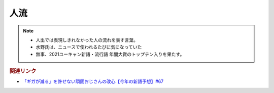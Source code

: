 人流
==========================================================
.. note:: 
  * 人出では表現しきれなかった人の流れを表す言葉。
  * 水野氏は、ニュースで使われるたびに気になっていた
  * 無事、2021ユーキャン新語・流行語 年間大賞のトップテン入りを果たす。

.. rubric:: 関連リンク
* `「ギガが減る」を許せない頑固おじさんの改心【今年の新語予想】#67`_

.. _「ギガが減る」を許せない頑固おじさんの改心【今年の新語予想】#67: https://www.youtube.com/watch?v=Fc8ugpF5_C8
